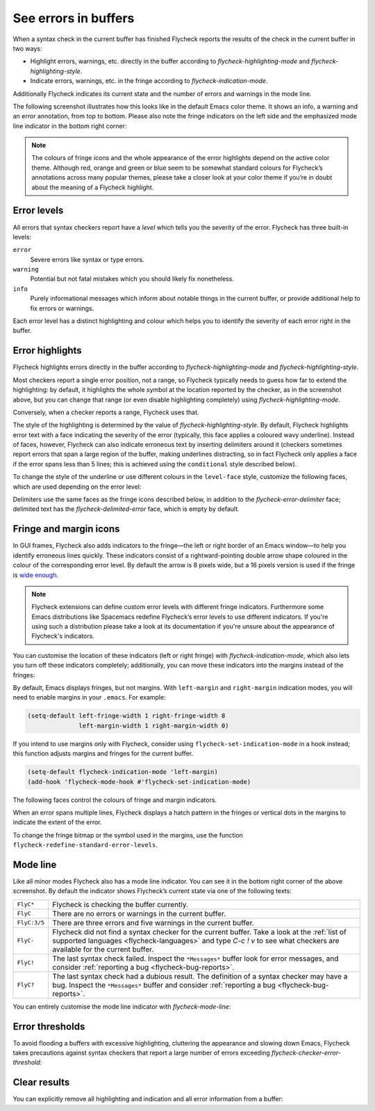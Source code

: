 =======================
 See errors in buffers
=======================

When a syntax check in the current buffer has finished Flycheck reports the
results of the check in the current buffer in two ways:

* Highlight errors, warnings, etc. directly in the buffer according to
  `flycheck-highlighting-mode` and `flycheck-highlighting-style`.
* Indicate errors, warnings, etc. in the fringe according to
  `flycheck-indication-mode`.

Additionally Flycheck indicates its current state and the number of errors and
warnings in the mode line.

The following screenshot illustrates how this looks like in the default Emacs
color theme.  It shows an info, a warning and an error annotation, from top to
bottom.  Please also note the fringe indicators on the left side and the
emphasized mode line indicator in the bottom right corner:

.. image:: /images/flycheck-error-reports.png
   :alt: Flycheck showing info, warning and error annotations
   :align: center

.. note::

   The colours of fringe icons and the whole appearance of the error highlights
   depend on the active color theme.  Although red, orange and green or blue
   seem to be somewhat standard colours for Flycheck’s annotations across many
   popular themes, please take a closer look at your color theme if you’re in
   doubt about the meaning of a Flycheck highlight.

Error levels
============

All errors that syntax checkers report have a *level* which tells you the
severity of the error.  Flycheck has three built-in levels:

``error``
   Severe errors like syntax or type errors.

``warning``
   Potential but not fatal mistakes which you should likely fix nonetheless.

``info``
   Purely informational messages which inform about notable things in the
   current buffer, or provide additional help to fix errors or warnings.

Each error level has a distinct highlighting and colour which helps you to
identify the severity of each error right in the buffer.

Error highlights
================

Flycheck highlights errors directly in the buffer according to
`flycheck-highlighting-mode` and `flycheck-highlighting-style`.

Most checkers report a single error position, not a range, so Flycheck typically
needs to guess how far to extend the highlighting: by default, it highlights the
whole symbol at the location reported by the checker, as in the screenshot
above, but you can change that range (or even disable highlighting completely)
using `flycheck-highlighting-mode`.

.. defcustom:: flycheck-highlighting-mode

   How Flycheck chooses which buffer region to highlight:

   ``nil``
      Do not highlight anything at all.

   ``lines``
      Highlight the whole line and discard any information about the column.

   ``columns``
      Highlight the column of the error if any, otherwise like ``lines``.

   ``symbols``
      Highlight the entire symbol around the error column if any, otherwise like
      ``columns``.  This is this default.

   ``sexps``
      Highlight the entire expression around the error column if any, otherwise
      like ``columns``.

   .. warning::

      In some major modes ``sexps`` is *very* slow, because discovering
      expression boundaries is costly.

      The built-in ``python-mode`` is known to suffer from this issue.

      Be careful when enabling this mode.

Conversely, when a checker reports a range, Flycheck uses that.

The style of the highlighting is determined by the value of
`flycheck-highlighting-style`.  By default, Flycheck highlights error text with
a face indicating the severity of the error (typically, this face applies a
coloured wavy underline).  Instead of faces, however, Flycheck can also indicate
erroneous text by inserting delimiters around it (checkers sometimes report
errors that span a large region of the buffer, making underlines distracting, so
in fact Flycheck only applies a face if the error spans less than 5 lines; this
is achieved using the ``conditional`` style described below).

.. defcustom:: flycheck-highlighting-style

   How Flycheck highlights error regions.

   ``nil``
     Do not indicate error regions.

   ``level-face``
      Apply a face to erroneous text.

   ``(delimiters BEFORE AFTER)``
      Bracket the error text between ``BEFORE`` and ``AFTER``, which can be
      strings, images, etc.  Chars are handled specially: they are repeated
      twice to form double brackets.

   ``(conditional NLINES S1 S2)``
      Chose between styles ``S1`` and ``S2``: ``S1`` if the error covers up to
      ``NLINES``, and ``S2`` otherwise.

To change the style of the underline or use different colours in the
``level-face`` style, customize the following faces, which are used depending on
the error level:

.. defface:: flycheck-error
             flycheck-warning
             flycheck-info

   The highlighting face for ``error``, ``warning`` and ``info`` levels
   respectively.

Delimiters use the same faces as the fringe icons described below, in addition
to the `flycheck-error-delimiter` face; delimited text has the
`flycheck-delimited-error` face, which is empty by default.

.. defface:: flycheck-error-delimiter

   The face applied to ``BEFORE`` and ``AFTER`` delimiters.

.. defface:: flycheck-delimited-error

   The face applied to error text in ``delimiters`` style.

Fringe and margin icons
=======================

In GUI frames, Flycheck also adds indicators to the fringe—the left or right
border of an Emacs window—to help you identify erroneous lines quickly.
These indicators consist of a rightward-pointing double arrow shape coloured in
the colour of the corresponding error level.  By default the arrow is 8 pixels
wide, but a 16 pixels version is used if the fringe is `wide enough
<https://www.gnu.org/software/emacs/manual/html_node/emacs/Fringes.html>`_.

.. note::

   Flycheck extensions can define custom error levels with different fringe
   indicators.  Furthermore some Emacs distributions like Spacemacs redefine
   Flycheck’s error levels to use different indicators.  If you're using such a
   distribution please take a look at its documentation if you're unsure about
   the appearance of Flycheck's indicators.

You can customise the location of these indicators (left or right fringe) with
`flycheck-indication-mode`, which also lets you turn off these indicators
completely; additionally, you can move these indicators into the margins instead
of the fringes:

.. defcustom:: flycheck-indication-mode

   How Flycheck indicates errors and warnings in the buffer fringes:

   ``left-fringe`` or ``right-fringe``
      Use the left or right fringe respectively.  Fringes can only contain
      monochrome bitmaps, so Flycheck draws small pixel-art arrows.

   ``left-margin`` or ``right-margin``
      Use the left or right margin respectively.  Margins can support all of
      Emacs' rendering facilities, so Flycheck uses the ``»`` character, which
      scales with the font size.

   ``nil``
      Do not indicate errors and warnings in the fringe or in the margin.

By default, Emacs displays fringes, but not margins.  With ``left-margin`` and
``right-margin`` indication modes, you will need to enable margins in your
``.emacs``.  For example:

.. code-block:: elisp

   (setq-default left-fringe-width 1 right-fringe-width 8
                 left-margin-width 1 right-margin-width 0)

If you intend to use margins only with Flycheck, consider using
``flycheck-set-indication-mode`` in a hook instead; this function adjusts
margins and fringes for the current buffer.

.. code-block:: elisp

   (setq-default flycheck-indication-mode 'left-margin)
   (add-hook 'flycheck-mode-hook #'flycheck-set-indication-mode)

The following faces control the colours of fringe and margin indicators.

.. defface:: flycheck-fringe-error
             flycheck-fringe-warning
             flycheck-fringe-info

   The icon faces for ``error``, ``warning`` and ``info`` levels respectively.

When an error spans multiple lines, Flycheck displays a hatch pattern in the
fringes or vertical dots in the margins to indicate the extent of the error.

To change the fringe bitmap or the symbol used in the margins, use the function
``flycheck-redefine-standard-error-levels``.

Mode line
=========

Like all minor modes Flycheck also has a mode line indicator.  You can see it in
the bottom right corner of the above screenshot.  By default the indicator shows
Flycheck’s current state via one of the following texts:

+-------------+----------------------------------------------------------------+
|``FlyC*``    |Flycheck is checking the buffer currently.                      |
+-------------+----------------------------------------------------------------+
|``FlyC``     |There are no errors or warnings in the current buffer.          |
+-------------+----------------------------------------------------------------+
|``FlyC:3/5`` |There are three errors and five warnings in the current buffer. |
+-------------+----------------------------------------------------------------+
|``FlyC-``    |Flycheck did not find a syntax checker for the current buffer.  |
|             |Take a look at the :ref:`list of supported languages            |
|             |<flycheck-languages>` and type `C-c ! v` to see what checkers   |
|             |are available for the current buffer.                           |
+-------------+----------------------------------------------------------------+
|``FlyC!``    |The last syntax check failed.  Inspect the ``*Messages*`` buffer|
|             |look for error messages, and consider :ref:`reporting a bug     |
|             |<flycheck-bug-reports>`.                                        |
+-------------+----------------------------------------------------------------+
|``FlyC?``    |The last syntax check had a dubious result.  The definition of a|
|             |syntax checker may have a bug.  Inspect the ``*Messages*``      |
|             |buffer and consider :ref:`reporting a bug                       |
|             |<flycheck-bug-reports>`.                                        |
+-------------+----------------------------------------------------------------+

You can entirely customise the mode line indicator with `flycheck-mode-line`:

.. defcustom:: flycheck-mode-line

   A “mode line construct” for Flycheck’s mode line indicator.

.. seealso::

   :infonode:`(elisp)Mode Line Data`
      Documentation of mode line constructs.
   flycheck-status-emoji_
      A Flycheck extension which puts emojis into Flycheck's mode line
      indicator.
   :flyc:`flycheck-color-mode-line`
      A Flycheck extension which colours the entire mode line according to
      Flycheck's status.

.. _flycheck-status-emoji: https://github.com/liblit/flycheck-status-emoji

Error thresholds
================

To avoid flooding a buffers with excessive highlighting, cluttering the
appearance and slowing down Emacs, Flycheck takes precautions against syntax
checkers that report a large number of errors exceeding
`flycheck-checker-error-threshold`:

.. defcustom:: flycheck-checker-error-threshold

   The maximum number of errors a syntax checker is allowed to report.

   If a syntax checker reports more errors the error information is
   **discarded**.  To not run into the same issue again on the next syntax check
   the syntax checker is automatically added to `flycheck-disabled-checkers` in
   this case to disable it for the next syntax check.

Clear results
=============

You can explicitly remove all highlighting and indication and all error
information from a buffer:

.. define-key:: C-c ! C
                M-x flycheck-clear

   Clear all reported errors, all highlighting and all indication icons from the
   current buffer.

.. define-key:: C-u C-c ! C
                C-u M-x flycheck-clear

   Like `C-c ! C` but also interrupt any syntax check currently running.  Use
   this command if you think that Flycheck is stuck.
